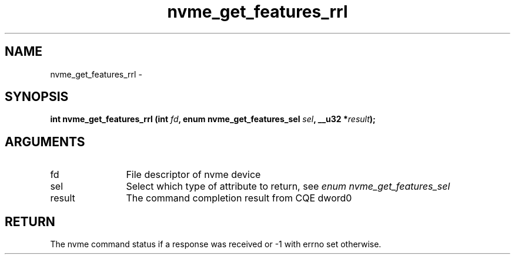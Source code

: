 .TH "nvme_get_features_rrl" 2 "nvme_get_features_rrl" "February 2020" "libnvme Manual"
.SH NAME
nvme_get_features_rrl \-
.SH SYNOPSIS
.B "int" nvme_get_features_rrl
.BI "(int " fd ","
.BI "enum nvme_get_features_sel " sel ","
.BI "__u32 *" result ");"
.SH ARGUMENTS
.IP "fd" 12
File descriptor of nvme device
.IP "sel" 12
Select which type of attribute to return, see \fIenum nvme_get_features_sel\fP
.IP "result" 12
The command completion result from CQE dword0
.SH "RETURN"
The nvme command status if a response was received or -1 with errno
set otherwise.
